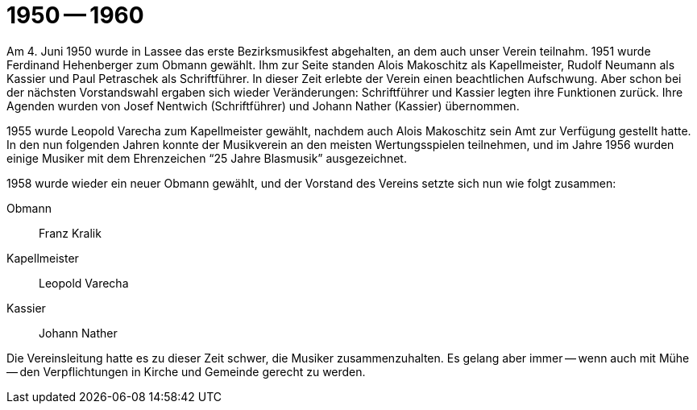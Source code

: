 = 1950 -- 1960

Am 4. Juni 1950 wurde in Lassee das erste Bezirksmusikfest abgehalten, an dem auch unser Verein teilnahm.
1951 wurde Ferdinand Hehenberger zum Obmann gewählt.
Ihm zur Seite standen Alois Makoschitz als Kapellmeister, Rudolf Neumann als Kassier und Paul Petraschek als Schriftführer.
In dieser Zeit erlebte der Verein einen beachtlichen Aufschwung.
Aber schon bei der nächsten Vorstandswahl ergaben sich wieder Veränderungen: Schriftführer und Kassier legten ihre Funktionen zurück.
Ihre Agenden wurden von Josef Nentwich (Schriftführer) und Johann Nather (Kassier) übernommen.

1955 wurde Leopold Varecha zum Kapellmeister gewählt, nachdem auch Alois Makoschitz sein Amt zur Verfügung gestellt hatte.
In den nun folgenden Jahren konnte der Musikverein an den meisten Wertungsspielen teilnehmen, und im Jahre 1956 wurden einige Musiker mit dem Ehrenzeichen "`25 Jahre Blasmusik`" ausgezeichnet.

1958 wurde wieder ein neuer Obmann gewählt, und der Vorstand des Vereins setzte sich nun wie folgt zusammen:

Obmann:: Franz Kralik
Kapellmeister:: Leopold Varecha
Kassier:: Johann Nather

Die Vereinsleitung hatte es zu dieser Zeit schwer, die Musiker zusammenzuhalten.
Es gelang aber immer -- wenn auch mit Mühe -- den Verpflichtungen in Kirche und Gemeinde gerecht zu werden.
 
